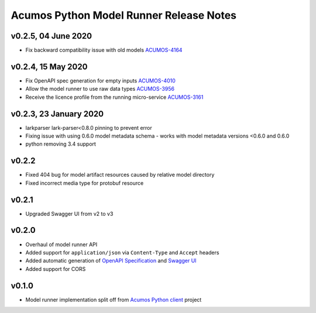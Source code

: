 .. ===============LICENSE_START============================================================
.. Acumos CC-BY-4.0
.. ========================================================================================
.. Copyright (C) 2017-2020 AT&T Intellectual Property & Tech Mahindra. All rights reserved.
.. Modifications Copyright (C) 2020 Nordix Foundation.
.. ========================================================================================
.. This Acumos documentation file is distributed by AT&T and Tech Mahindra
.. under the Creative Commons Attribution 4.0 International License (the "License");
.. you may not use this file except in compliance with the License.
.. You may obtain a copy of the License at
..
.. http://creativecommons.org/licenses/by/4.0
..
.. This file is distributed on an "AS IS" BASIS,
.. WITHOUT WARRANTIES OR CONDITIONS OF ANY KIND, either express or implied.
.. See the License for the specific language governing permissions and
.. limitations under the License.
.. ===============LICENSE_END==============================================================

========================================
Acumos Python Model Runner Release Notes
========================================

v0.2.5, 04 June 2020
=====================
- Fix backward compatibility issue with old models  `ACUMOS-4164 <https://jira.acumos.org/browse/ACUMOS-4164>`_

v0.2.4, 15 May 2020
====================
- Fix OpenAPI spec generation for empty inputs `ACUMOS-4010 <https://jira.acumos.org/browse/ACUMOS-4010>`_
- Allow the model runner to use raw data types `ACUMOS-3956 <https://jira.acumos.org/browse/ACUMOS-3956>`_
- Receive the licence profile from the running micro-service `ACUMOS-3161 <https://jira.acumos.org/browse/ACUMOS-3161>`_

v0.2.3, 23 January 2020
=======================
- larkparser lark-parser<0.8.0 pinning to prevent error
- Fixing issue with using 0.6.0 model metadata schema - works with model metadata versions <0.6.0 and 0.6.0
- python removing 3.4 support

v0.2.2
======
- Fixed 404 bug for model artifact resources caused by relative model directory
- Fixed incorrect media type for protobuf resource

v0.2.1
======
- Upgraded Swagger UI from v2 to v3

v0.2.0
======
- Overhaul of model runner API
- Added support for ``application/json`` via ``Content-Type`` and ``Accept`` headers
- Added automatic generation of `OpenAPI Specification <https://swagger.io/docs/specification/2-0/basic-structure/>`__ and `Swagger UI <https://swagger.io/tools/swagger-ui/>`__
- Added support for CORS

v0.1.0
======
- Model runner implementation split off from `Acumos Python client <https://pypi.org/project/acumos/>`__ project
